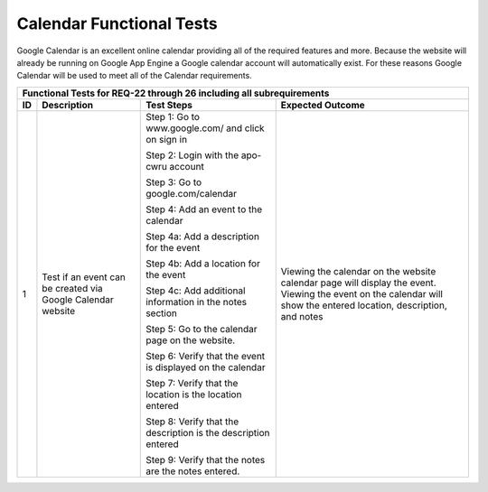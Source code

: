 Calendar Functional Tests
=========================

.. |1| replace:: 1
.. |2| replace:: 2

Google Calendar is an excellent online calendar providing all of the required
features and more. Because the website will already
be running on Google App Engine a Google calendar account will automatically exist.
For these reasons Google Calendar will be used to meet all of the Calendar requirements.


+-------------------------------------------------------------------------+
|Functional Tests for REQ-22 through 26 including all                     |
|subrequirements                                                          |
+---------------+---------------+-------------------------+---------------+
|ID             |Description    |Test Steps               |Expected       |
|               |               |                         |Outcome        |
+===============+===============+=========================+===============+
||1|            |Test if an     |Step 1: Go to            |Viewing the    |
|               |event can be   |www.google.com/ and click|calendar on the|
|               |created via    |on sign in               |website        |
|               |Google Calendar|                         |calendar page  |
|               |website        |Step 2: Login with the   |will display   |
|               |               |apo-cwru account         |the            |
|               |               |                         |event. Viewing |
|               |               |Step 3: Go to            |the event on   |
|               |               |google.com/calendar      |the calendar   |
|               |               |                         |will show the  |
|               |               |Step 4: Add an event to  |entered        |
|               |               |the calendar             |location,      |
|               |               |                         |description,   |
|               |               |Step 4a: Add a           |and notes      |
|               |               |description for the event|               |
|               |               |                         |               |
|               |               |Step 4b: Add a location  |               |
|               |               |for the event            |               |
|               |               |                         |               |
|               |               |Step 4c: Add additional  |               |
|               |               |information in the notes |               |
|               |               |section                  |               |
|               |               |                         |               |
|               |               |Step 5: Go to the        |               |
|               |               |calendar page on the     |               |
|               |               |website.                 |               |
|               |               |                         |               |
|               |               |Step 6: Verify that the  |               |
|               |               |event is displayed on the|               |
|               |               |calendar                 |               |
|               |               |                         |               |
|               |               |Step 7: Verify that the  |               |
|               |               |location is the location |               |
|               |               |entered                  |               |
|               |               |                         |               |
|               |               |Step 8: Verify that the  |               |
|               |               |description is the       |               |
|               |               |description entered      |               |
|               |               |                         |               |
|               |               |Step 9: Verify that the  |               |
|               |               |notes are the notes      |               |
|               |               |entered.                 |               |
+---------------+---------------+-------------------------+---------------+


